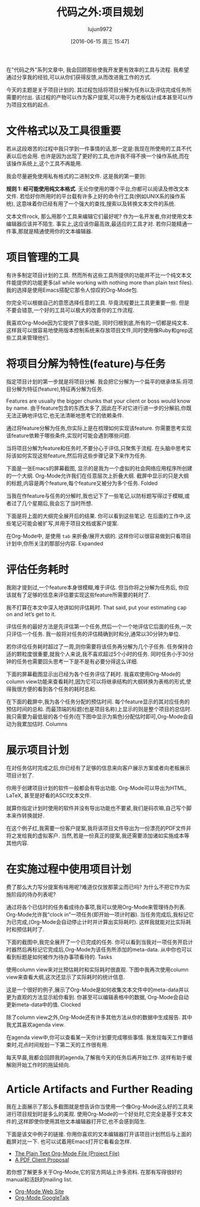 #+TITLE: 代码之外:项目规划
#+AUTHOR: lujun9972
#+CATEGORY: org-mode
#+DATE: [2016-06-15 周三 15:47]
#+OPTIONS: ^:{}

在"代码之外"系列文章中, 我会回顾那些使我开发更有效率的工具与流程. 我希望通过分享我的经验,可以从你们获得反馈,从而改进我工作的方式.

今天的主题是关于项目计划的. 其过程包括将项目分解为任务以及评估完成任务所需要的付出. 该过程的产物可以作为客户提案,可以用于为老板估计成本甚至可以作为项目文档的起点.

* 文件格式以及工具很重要
若从这段艰苦的过程中我只学到一件事情的话,那一定是:我现在所使用的工具不代表以后也会用. 也许是因为出现了更好的工具,也许我不得不换一个操作系统,而在该操作系统上,这个工具不再能用.

我会尽量避免使用私有格式的二进制文件. 这是我的第一要则:

*规则 1: 经可能使用纯文本格式*.
无论你使用的哪个平台,你都可以阅读及修改文本文件. 若恰好你所用时的平台载有许多上好的命令行工具(例如UNIX系的操作系统), 这意味着你已经有用了一个强大的查找,搜索以及转换文本文件的系统.

文本文件rock, 那么用那个工具来编辑它们最好呢? 作为一名开发者,你对使用文本编辑器应该并不陌生. 事实上,这应该你最高效,最适应的工具才对. 若你只能精通一件事,那就是精通使用你的文本编辑器.

* 项目管理的工具

有许多制定项目计划的工具. 然而所有这些工具所提供的功能并不比一个纯文本文件能提供的功能更多(all while working with nothing more than plain text files). 我的选择是使用Emacs搭配它那令人惊叹的Org-Mode包.

你完全可以根据自己的意愿选择任意的工具. 毕竟流程要比工具更重要一些. 但是不要会错意,一个好的工具可以极大的改善你的工作流程.

我喜欢Org-Mode因为它提供了很多功能, 同时归根到底,所有的一切都是纯文本. 这样我可以很容易地使用版本控制系统来存放项目文件,同时使用像Ruby和grep这些工具来管理他们.

* 将项目分解为特性(feature)与任务

指定项目计划的第一步就是将项目分解. 我会把它分解为一个扁平的继承体系:将项目分解为特征(feature),特征再分解为任务.

Features are usually the bigger chunks that your client or boss would know by name. 由于feature包含的东西太多了,因此在不对它进行进一步的分解前,你既无法正确地评估它,也无法清晰地思考它的依赖条件.

通过将feature分解为任务,你实际上是在梳理如何实现该feature. 你需要思考实现该feature依赖于哪些条件,实现时可能会遇到哪些问题.

当将项目分解为feature和任务时,不要分心于评估,只聚焦于流程. 在头脑中思考实际该如何实现这些feature,然后将这些步骤记录下来作为任务.

下面是一张Emacs的屏幕截图, 显示的是我为一个虚拟的社会网络应用程序所创建的一个大纲. Org-Mode允许我们在任意层次上折叠大纲. 截屏中显示的只是大纲的标题,内容是两个feature,每个feature又被分为多个任务.
[[http://www.devalot.com/assets/articles/2008/07/project-planning/folded.jpg]]
Folded

当我在作feature与任务的分解时,我也记下了一些笔记,以防标题写得过于模糊,或者过了几个星期后,我会忘了当时所想.

下面是将上面的大纲完全展开后的结果. 你可以看到这些笔记. 在后面的工作中,这些笔记可能会被扩写,并用于项目文档或客户提案.

在Org-Mode中, 是使用 =tab= 来折叠/展开大纲的. 这样你可以很容易做到只看项目计划中,你所关注的那部分内容.
[[http://www.devalot.com/assets/articles/2008/07/project-planning/expanded.jpg]]
Expanded

* 评估任务耗时

我刚才提到过,一个feature本身很模糊,难于评估. 但当你将之分解为任务后, 你应该就有了足够的信息来评估要实现这些feature所需要的耗时了.

我不打算在本文中深入地讲如何评估耗时. That said, put your estimating cap on and let’s get to it.

评估任务的最好方法是先评估第一个任务,然后一个一个地评估它后面的任务,一次只评估一个任务. 我一般将对任务的评估精确到时和分,通常以30分钟为单位.

若你评估任务耗时超过了一周,则你需要将该任务再分解为几个子任务. 任务保持合适的颗粒度很重要,就我个人来说,我不喜欢超过5个小时的任务. 同时任务小于30分钟的任务也需要回头思考一下是不是有必要分得这么详细.

下面的屏幕截图显示出已经为各个任务评估了耗时. 我喜欢使用Org-Mode的column view功能来查看耗时,因为它可以将继承结构的大纲转换为表格的形式,使得我很方便的看到各个任务的耗时总和. 

在下面的截屏中,我为各个任务分配的预估时间. 每个feature显示的其对应任务的预估时间的总和. 而最顶端的标题(也是项目名称)上显示的则是整个项目的总估时. 我只需要为最低层的各个任务(在下图中显示为紫色)分配估时即可,Org-Mode会自动为我累加估时.
[[http://www.devalot.com/assets/articles/2008/07/project-planning/columns.jpg]]
Columns

* 展示项目计划

在对任务估时完成之后,你已经有了足够的信息来向客户展示方案或者向老板展示项目计划了.

你用于创建项目计划的软件一般都会有导出功能. Org-Mode可以导出为HTML, LaTeX, 甚至是好看的ASCII文本文件.

就算你指定计划时使用的软件并没有导出功能也不要紧,我们是码农嘛,自己写个脚本来作转换就好.

在这个例子红,我需要一份客户提案,我将该项目文件导出为一份漂亮的PDF文件并将之发给我的虚拟客户. 当然,若是一份真正的提案,我还需要添加诸如实施成本等其他内容.

* 在实施过程中使用项目计划

费了那么大力写分提案有啥用呢?难道仅仅放那蒙尘而已吗? 为什么不把它作为实施阶段的待办列表呢?

通过将各个已估时的任务看成待办事项,我可以使用Org-Mode来管理待办列表. Org-Mode允许我“clock in”一项任务(即开始一项计时器). 当任务完成后,我标记它为已完成,(Org-Mode会自动停止计时并计算出实际耗时). 这样我就能对比实际耗时和预估耗时了. 

下面的截图中,我完全展开了一个已完成的任务. 你可以看到当我对一项任务开启计时器然后再标记它完成后,Org-Mode为该任务所添加的meta-data. 从中你也可以看到标题是如何被作为待办事项看待的.
[[http://www.devalot.com/assets/articles/2008/07/project-planning/tasks.jpg]]
Tasks

使用column view来对比预估耗时和实际耗时很直观. 下图中我再次使用column view来查看大纲,这次还显示了实际耗时的统计信息.

这是一个很好的例子,展示了Org-Mode是如何收集文本文件中的meta-data并以更为直观的方法显示給你看到. 你甚至可以编辑表格中的数据, Org-Mode会自动更新meta-data中的值.
[[http://www.devalot.com/assets/articles/2008/07/project-planning/clocked.jpg]]
Clocked

除了column view之外,Org-Mode还有许多其他方法从你的数据中生成报告. 其中我尤其喜欢agenda view.

在agenda view中,你可以查看某一天你计划要完成哪些事情. 我发现每天工作要结束时,花点时间规划一下第二天的工作很有用.

每天早晨,我都会回顾我的agenda,了解我今天的任务后再开始工作. 这样有助于缓解刚开始工作时的拖延倾向.

* Article Artifacts and Further Reading

我在上面展示了那么多截图就是想告诉你当使用一个像Org-Mode这么好的工具来进行项目规划时是多么的美观. 使用Org-Mode的一个好处时,它完全是基于文本文件的,这样即使你使用其他文本编辑器打开它,也不会感到陌生.

下面是该文中例子的链接. 你用你喜欢的文本编辑器打开该项目计划然后与上面的截屏对比一下. 也可以试着用Emacs打开它看看会怎样.

+ [[http://www.devalot.com/assets/articles/2008/07/project-planning/project-planning.org][The Plain Text Org-Mode File (Project File)]]
+ [[http://www.devalot.com/assets/articles/2008/07/project-planning/project-planning.pdf][A PDF Client Proposal]]

若你想了解更多关于Org-Mode,它的官方网站上许多资料. 在那有写得很好的manual和活跃的mailing list.

+ [[http://orgmode.org/][Org-Mode Web Site]]
+ [[http://www.youtube.com/watch?v=oJTwQvgfgMM][Org-Mode GoogleTalk]]

